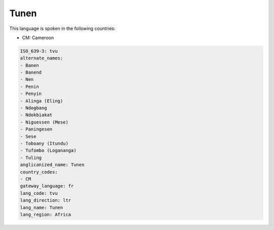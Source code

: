 .. _tvu:

Tunen
=====

This language is spoken in the following countries:

* CM: Cameroon

.. code-block:: yaml

    ISO_639-3: tvu
    alternate_names:
    - Banen
    - Banend
    - Nen
    - Penin
    - Penyin
    - Alinga (Eling)
    - Ndogbang
    - Ndokbiakat
    - Niguessen (Mese)
    - Paningesen
    - Sese
    - Toboany (Itundu)
    - Tufombo (Logananga)
    - Tuling
    anglicanized_name: Tunen
    country_codes:
    - CM
    gateway_language: fr
    lang_code: tvu
    lang_direction: ltr
    lang_name: Tunen
    lang_region: Africa
    
